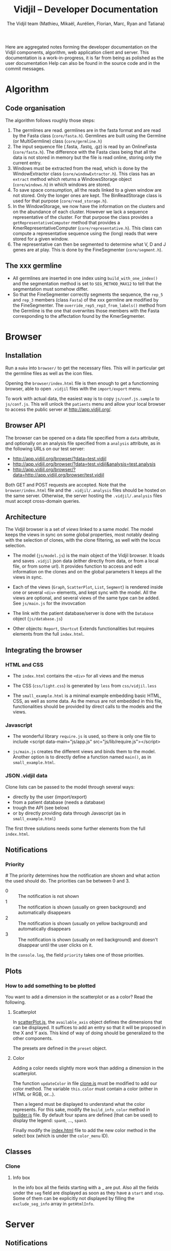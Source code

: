 #+TITLE: Vidjil -- Developer Documentation
#+AUTHOR: The Vidjil team (Mathieu, Mikaël, Aurélien, Florian, Marc, Ryan and Tatiana)
#+HTML_HEAD: <link rel="stylesheet" type="text/css" href="org-mode.css" />

# This manual can be browsed online:
#     http://www.vidjil.org/doc/dev.html               (last stable release)
#     http://git.vidjil.org/blob/master/doc/dev.org    (development version)

# Vidjil -- High-throughput Analysis of V(D)J Immune Repertoire -- [[http://www.vidjil.org]]
# Copyright (C) 2011-2017 by Bonsai bioinformatics
# at CRIStAL (UMR CNRS 9189, Université Lille) and Inria Lille
# contact@vidjil.org

Here are aggregated notes forming the developer documentation on the Vidjil components, algorithm,
web application client and server.
This documentation is a work-in-progress, it is far from being as polished as the user documentation
Help can also be found in the source code and in the commit messages.


* Algorithm
** Code organisation
   The algorithm follows roughly those steps:
   1. The germlines are read. germlines are in the fasta format and are read
      by the Fasta class (=core/fasta.h=). Germlines are built using the
      Germline (or MultiGermline) class (=core/germline.h=)
   2. The input sequence file (.fasta, .fastq, .gz) is read by an OnlineFasta
      (=core/fasta.h=). The difference with the Fasta class being that all the
      data is not stored in memory but the file is read online, storing only
      the current entry.
   3. Windows must be extracted from the read, which is done by the
      WindowExtractor class (=core/windowExtractor.h=). This class has an
      =extract= method which returns a WindowsStorage object
      (=core/windows.h=) in which windows are stored.
   4. To save space consumption, all the reads linked to a given window are
      not stored. Only the longer ones are kept. The BinReadStorage class is
      used for that purpose (=core/read_storage.h=).
   5. In the WindowStorage, we now have the information on the clusters and on
      the abundance of each cluster. However we lack a sequence representative
      of the cluster. For that purpose the class provides a
      =getRepresentativeComputer= method that provides a
      KmerRepresentativeComputer (=core/representative.h=). This class can
      compute a representative sequence using the (long) reads that were
      stored for a given window.
   6. The representative can then be segmented to determine what V, D and J
      genes are at play. This is done by the FineSegmenter (=core/segment.h=).
** The xxx germline
   - All germlines are inserted in one index using =build_with_one_index()= and
     the segmentation method is set to =SEG_METHOD_MAX12= to tell that the
     segmentation must somehow differ.
   - So that the FineSegmenter correctly segments the sequence, the =rep_5= and
     =rep_3= members (class =Fasta=) of the xxx germline are modified by the
     FineSegmenter. The =override_rep5_rep3_from_labels()= method from the
     Germline is the one that overwrites those members with the Fasta
     corresponding to the affectation found by the KmerSegmenter.
* Browser

** Installation

Run a =make= into =browser/= to get the necessary files.
This will in particular get the germline files as well as the icon files.

Opening the =browser/index.html= file is then enough to get a functionning browser,
able to open =.vidjil= files with the =import/export= menu.

To work with actual data, the easiest way is to copy =js/conf.js.sample= to =js/conf.js=.
This will unlock the =patients= menu and allow your local browser
to access the public server at http://app.vidjil.org/.


** Browser API

The browser can be opened on a data file specified from a =data= attribute,
and optionally on an analysis file specified from a =analysis= attribute,
as in the following URLs on our test server:

- http://app.vidjil.org/browser/?data=test.vidjil
- http://app.vidjil.org/browser/?data=test.vidjil&analysis=test.analysis
- http://app.vidjil.org/browser/?data=http://app.vidjil.org/browser/test.vidjil

Both GET and POST requests are accepted.
Note that the =browser/index.html= file and the =.vidjil/.analysis= files should be hosted on the same server.
Otherwise, the server hosting the =.vidjil/.analysis= files must accept cross-domain queries.



** Architecture

The Vidjil browser is a set of /views/ linked to a same /model/.
The model keeps the views in sync on some global properties,
most notably dealing with the selection of clones, with the clone filtering,
as well with the locus selection.

- The model (=js/model.js=) is the main object of the Vidjil browser.
  It loads and saves =.vidjil= json data (either directly from data, or from a local file, or from some url).
  It provides function to access and edit information on the clones and on the global parameters
  It keeps all the views in sync.

- Each of the views (=Graph=, =ScatterPlot=, =List=, =Segment=) is rendered inside one or several =<div>= elements,
  and kept sync with the model. All the views are optional, and several views of the same type can be added.
  See =js/main.js= for the invovcation

- The link with the patient database/server is done with the =Database= object (=js/database.js=)

- Other objects: =Report=, =Shortcut=
  Extends functionalities but requires elements from the full =index.html=.


** Integrating the browser

*** HTML and CSS
  - The =index.html= contains the =<div>= for all views and the menus
  - The CSS (=css/light.css=) is generated by =less= from =css/vidjil.less=

  - The =small_example.html= is a minimal example embedding basic HTML, CSS, as well as some data.
    As the menus are not embedded in this file, functionalities should be provided by direct calls to the models and the views.

*** Javascript
  - The wonderful library =require.js= is used, so there is only one file to include
    <script data-main="js/app.js" src="js/lib/require.js"></script>

  - =js/main.js= creates the different views and binds them to the model.
    Another option is to directly define a function named =main()=, as in =small_example.html=.

*** JSON .vidjil data

Clone lists can be passed to the model through several ways:
  - directly by the user (import/export)
  - from a patient database (needs a database)
  - trough the API (see below)
  - or by directly providing data through Javascript (as in =small_example.html=)

The first three solutions needs some further elements from the full =index.html=.


** Notifications
*** Priority
#<<browser:priority>>
    The priority determines how the notification are shown and what action the
    used should do. The priorities can be between 0 and 3.
    - 0 :: The notification is not shown
    - 1 :: The notification is shown (usually on green background) and
         automatically disappears
    - 2 :: The notification is shown (usually on yellow background) and
         automatically disappears
    - 3 :: The notification is shown (usually on red background) and doesn't
         disappear until the user clicks on it.

    In the =console.log=, the field =priority= takes one of those priorities.
** Plots
*** How to add something to be plotted
    You want to add a dimension in the scatterplot or as a color? Read the
    following.
**** Scatterplot
     In [[file:../browser/js/scatterPlot.js][scatterPlot.js]], the =available_axis= object defines the dimensions that
     can be displayed. It suffices to add an entry so that it will be proposed
     in the X and Y axis. This kind of way of doing should be generalized to
     the other components.

     The presets are defined in the =preset= object.
**** Color
     Adding a color needs slightly more work than adding a dimension in the
     scatterplot.

     The function =updateColor= in file [[file:../browser/js/clone.js][clone.js]] must be modified to add our color method.
     The variable =this.color= must contain a color (either in HTML or RGB, or…).

     Then a legend must be displayed to understand what the color represents.
     For this sake, modify the =build_info_color= method in [[file:../browser/js/builder.js][builder.js]] file. By
     default four spans are defined (that can be used) to display the legend:
     =span0=, ..., =span3=.

     Finally modify the [[file:../browser/index.html][index.html]] file to add the new color method in the
     select box (which is under the =color_menu= ID).
** Classes
*** Clone
**** Info box
     In the info box all the fields starting with a _ are put. Also all the
     fields under the =seg= field are displayed as soon as they have a =start= and
     =stop=. Some of them can be explicitly not displayed by filling the
     =exclude_seg_info= array in =getHtmlInfo=.

* Server
** Notifications

The news system is a means of propagating messages to the users of a vidjil server installation.
Messages are propagated in near-realtime for users interacting directly with the server and at a slightly slower rate for users simply using the browser but for which the server is configured.

*** Message Retrieval
The browser by default periodically queries the server to retrieve any new messages and are displayed on a per user basis. This means that any message having already been viewed by the user is not displayed in the browser.
Older messages can be viewed from the index of news items.

*** Caching
News items are kept in cache in order to relieve the database from a potentially large amount of queries.
The cache is stored for each user and is updated only when a change occurs (message read, message created or message edited).

*** Formatting
   Messages can be formatted by using the Markdown syntax. Syntax details are
   available here: http://commonmark.org/help/

*** Priority
    The priority determines how the notification is shown (see [[browser:priority][here for more
    details]]). From the server we have two ways of modifiying the priority.
    Either by defining the =success= field to ='true'= or to ='false'=, either
    by explicitly specifying the priority in the field =priority=.

    For more details see 35054e4
** Getting data and analysis
   How the data files (.vidjil) and analysis files are retrieved from the server?
*** Retrieving the data file
    This is done in the =default.py= controller under the =get_data= function.
    However the .vidjil file is not provided as its exact copy on the
    server. Several informations coming from the DB are fed to the file
    (original filename, time stamps, information on each point, …)
*** Retrieving the analysis file
    This is done in the =default.py= controller under the =get_analysis= function.
    Actually the real work is done in the =analysis_file.py= model, in the
    =get_analysis_data= function.
** Permissions
   Permissions are handled by Web2py's authentication mechanism which is
   specialised to Vidjil's characteristics through the =VidjilAuth= class.

** Database
*** Export
    mysqldump -u <user> -p <database> -c --no-create-info > <file>
*** Import
    In order to import the data from another you server, you need to ensure
    there will be no key collision, or the import will fail.
    If the database contains data, the easiest is to drop the database and
    create a new empty database.
    This will require you to delete the .table file in web2py/applications/vidjil/databases
    In order to create the tables you should then load a page from the
    webapp, but DO NOT init the database, because this will raise the problem
    of colliding primary keys again.

    Then run:
    mysql -u <user> -p <database> < file

*** VidjilAuth
   One VidjilAuth is launched for a given user when a controller is called.
   During that call, we cache as much as possible the calls to the DB.  For
   doing so the =get_permission= method is defined (overriding the native
   =has_permission=). It calls the native =has_permission= only when that call
   hasn't already been done (this is particularly useful for DB intensive
   queries, such as the compare patients).

   Also some user characteristics are preloaded (groups and whether the person
   is an admin), which also prevents may DB calls.
* Tests
** Algorithm
*** Unit
    Unit tests are managed using an internal lightweight poorly-designed
    library that outputs a TAP file. They are organised in the directory
    [[../algo/tests][algo/tests]].

    All the tests are defined in the [[../algo/tests/tests.cpp][tests.cpp]] file. But, for the sake of
    clarity, this file includes other =cpp= files that incorporates all the
    tests. A call to =make= compiles and launched the =tests.cpp= file, which
    outputs a TAP file (in case of total success) and creates a =tests.cpp.tap=
    file (in every case).
**** Tap test library
     The library is defined in the [[../algo/tests/testing.h][testing.h]] file.

     Tests must be declared in the [[../algo/tests/tests.h][tests.h]] file:
     1. Define a new macro (in the enum) corresponding to the test name
     2. In =declare_tests()= use =RECORD_TAP_TEST= to associate the macro with a
        description (that will be displayed in the TAP output file).

     Then testing can be done using the =TAP_TEST= macro. The macro takes three
     arguments. The first one is a boolean that is supposed to be true, the
     second is the test name (using the macro defined in =tests.h=) and the
     third one (which can be an empty string) is something which is displayed
     when the test fails.


** Browser
*** Unit
    The unit tests in the browser are managed by QUnit and launched using
    [[http://phantomjs.org/][phantomjs]], by launching =make unit= from the =browser/test= directory.
    The tests are organised in the directory
    [[../browser/test/QUnit/testFiles][browser/test/QUnit/testFiles]]. The file [[../browser/test/QUnit/testFiles/data_test.js][data_test.js]] contains a toy
    dataset that is used in the tests.

    Unit tests can be launched using a real browser (instead of phantomjs). It
    suffices to open the file [[../browser/test/QUnit/test_Qunit.html][test_Qunit.html]]. In this HTML webpage it is
    possible to see the coverage. It is important that all possible functions
    are covered by unit tests. Having the coverage displayed under Firefox
    needs to display the webpage using a web server for security
    reasons. Under Chromium/Chrome this should work fine by just opening the
    webpage.
*** Functional

**** Architecture
    The browser functional testing is done in the directory
    =browser/tests=, with Watir.
    The functional tests are built using two base files:
    - vidjil_browser.rb :: abstracts the vidjil browser (avoid using IDs or
         class names that could change in the test). The tests must rely as
         much as possible on vidjil_browser. If access to some
         data/input/menus are missing they must be addded there.
    - browser_test.rb :: prepares the environment for the tests. Each test
         file will extend this class (as can be seen in test_multilocus.rb)

    The tests are in the files whose name matches the pattern =test*.rb=. The
    tests are launched by the script in =launch_functional_tests= which launch
    all the files matching the previous pattern. It also backs up the test
    reports as =ci_reporter= removes them before each file is run.


**** Installation

The following instructions are for Ubuntu.
For OS X, see https://github.com/watir/watirbook/blob/master/manuscript/installation/mac.md.

***** Install rvm

  #+BEGIN_SRC sh
 \curl -sSL https://get.rvm.io | bash
  #+END_SRC

  Afterwards you may need to launch:
  #+BEGIN_SRC sh
  source /etc/profile.d/rvm.sh
  #+END_SRC

***** Install ruby 2.1.1

#+BEGIN_SRC sh
rvm install 2.1.1
#+END_SRC


***** Switch to ruby 2.1.1

#+BEGIN_SRC sh
rvm use 2.1.1
#+END_SRC


***** Install necessary gems

#+BEGIN_SRC sh
gem install minitest
gem install minitest-ci
gem install watir-webdriver
gem install test-unit
#+END_SRC

This may install a =selenium-webdriver= gem whose version is ≥ 3. We highly
recommend that you force an install to a version < 3 (/e.g./ 2.53.4). However
the webdriver may not work with recent versions of Firefox (> 45).

**** Launch browser tests

#+BEGIN_SRC sh
make functional
#+END_SRC

**** Headless mode

   On servers without a X server the browser tests can be launched in headless
   mode.
   For this sake one needs to install a few more dependencies:

   #+BEGIN_SRC sh
   gem install headless
   #+END_SRC

   The virtual framebuffer X server (=xvfb=) must also be installed. Depending
   on the operating system the command will be different:
   #+BEGIN_SRC sh
   # On Debian/Ubuntu
   apt-get install xvfb
   # On Fedora/CentOS
   yum install xvfb
   #+END_SRC

   Then the browser tests can be launched in headless mode with:
   #+BEGIN_SRC sh
   make headless
   #+END_SRC

**** Interactive mode
     For debugging purposes, it may be useful to launch Watir in interactive
     mode. In that case, you should launch =irb= in the =browser/tests= directory.

     Then load the file =browser_test.rb= and create a =BrowserTest=:
     #+BEGIN_SRC ruby
       load 'browser_test.rb'
       bt = BrowserTest.new "toto"

       # Load the Vidjil browser with the given .vidjil file
       bt.set_browser("/doc/analysis-example.vidjil")
     #+END_SRC

     Finally you can directly interact with the =VidjilBrowser= using the =$b=
     variable.


* Packaging

** Script driven building
   In order to make packaging Vidjil simple and facilitate releases scripts
   have been made and all meta data files required for the Debian packages
   can be found in the packaging directory in each package's subdirectory.

   In the packaging directory can be found the scripts for building each of
   the vidjil packages: germline, algo (named vidjil) and server.
   Note: build-generic.sh is a helper script that is used by the other
   build-* scripts to build a package.

   Executing one of the scripts will copy the necessary files to the
   corresponding packaging subdirectory (germline, vidjil and server)
   And build the package in the /tmp folder along with all the files needed
   to add the package to a repository

** Packaging Vidjil into a Debian Binary Package
  In this section we will explain how to package a pre-compiled version of
  Vidjil that will allow easy installation although it will not meet all the
  requirements for a full Debian package and therefore cannot be added to the
  default Debian repositories.

  In this document we will not go over the fine details of debian packaging
  and the use of each file. For more information you can refer to this page
  from which this document was inspired:
  http://www.tldp.org/HOWTO/html_single/Debian-Binary-Package-Building-HOWTO/

  Being a binary package it will simply contain the vidjil binary which will
  be copied to the chosen location on installation.

*** Let's Get Started
   You will first and foremost need to compile vidjil. Refer to #TODO for
   more information.

   Create a base directory for the package and the folders to which the binary
   will be installed. Lets call our folder debian and copy the binary to /usr/bin/

   $ mkdir -p debian/usr/bin

   And copy the vidjil binary

   $ cp vidjil debian/usr/bin

   Now create the necessary control file. It should look something like this:

   Package: vidjil
   Version: <version> (ie. 2016.03-1)
   Section: misc
   Priority: optional
   Architecture: all
   Depends: bash (>= 2.05a-11)
   Maintainer: Vidjil Team <team@vidjil.org>
   Description: Count lymphocyte clones
   vidjil parses a fasta or fastq file and produces an output with a list
   of clones and meta-data concerning these clones

   And place it in the correct folder.

   $ mkdir -p debian/DEBIAN
   $ cp control debian/DEBIAN/

   Now build the package and rename it.

   $ dpkg-deb --build debian
   $ mv debian.deb vidjil_<version>_all.deb

   It can be installed but running

   $ sudo dpkg -i vidjil_<version>_all.deb

   # TODO Add Changelog, copyright, etc.


** Packaging Vidjil into a Debian Source Package

  Note: This document is currently incomplete. This process will not produce a
  working debian package. The package build will fail when attempting to
  emulate `make install`

*** Requirements
   - The release version of Vidjil you wish to package
   - Knowledge of Debian packaging
   In this documentation we will not go over all the specifics of creating a
   debian package. You can find the required information here:
   https://wiki.debian.org/HowToPackageForDebian
   and https://wiki.debian.org/Packaging/Intro?action=show&redirect=IntroDebianPackaging

*** Creating the orig archive
    In order to build a debian package, it is required to have a folder named
    debian with serveral files required for the package which contain meta
    data and permit users to have information on packages and updates for
    packages.

    In order to generate this folder run the following from the source base
    directory.
    $ dh_make -n

    You can remove all files from the debian folder that match the patterns *.ex, *.EX and README*

    Update debian/changelog, debian/control and debian/copyright to contain the correct
    information to reflect the most recent changes and metadata of Vidjil.

    Vidjil has no install rule so we need to use a debian packaging feature.
    Create a file named debian/install with the following line:

    vidjil usr/bin/

    Vidjil currently depends on some unpackaged files that need to be
    downloaded before compiling.
    $ mkdir browser
    $ make germline
    $ make data

    Debian packaging also requires archives of the original source. This is
    to manage people packaging software they haven't developed with changes
    they have made. To make things simpler, we simply package the current
    source as the reference archive and build the package with the script
    that can be obtained here: https://people.debian.org/~wijnen/mkdeb (Thank
    you to Bas Wijnen <wijnen@debian.org> for this script)

    From the source directory, run that script to create the package.

    You're done! You can now install the debian package with:
    $ sudo dpkg -i path/to/package

* Docker
 The vidjil Docker environment is managed by Docker Compose since it is
 composed of several different services this allows us to easily start and
 stop individual services.
 The services are as follows:
   - mysql        The database
   - postfix      The mailing server
   - uwsgi        The Web2py backend server
   - fuse         The XmlRPCServer that handles custom fuses (for comparing
     samples)
   - nginx        The web server
   - workers      The Web2py Scheduler workers in charge of executing vidjil
     users' samples
   - backup       Starts a cron job to schedule regular backups
   - reporter     A monitoring utility that can be configured to send
     monitoring information to a remote server

** Configuring the Vidjil container
   If you are using this environment for use on localhost, everything should
   work out of the box, simply skip ahead to the section about building the
   image and running the services.

   However you may need to further configure the setup in order to make it
   available to a whole network.
   Here is a list of the configuration files found in the vidjil directory:
     conf/conf.js                             contains various variables for the vidjil browser
     conf/defs.py                             contains various variables for the vidjil server
     conf/gzip.conf                           configuration for gzip in nginx
     conf/gzip_static.conf                    same as the previous but for static ressources
     conf/uwsgi.ini                           configuration required to run vidjil with uwsgi
     sites/nginx                              configuration required when running vidjil with nginx
     scripts/nginx-entrypoint.sh              entrypoint for the nginx
     service (not currently in use)
     scripts/uwsgi-entrypoint.sh              entrypoint for the uwsgi
     service. Ensures the owner of some relevant volumes are correct within
     the container and starts uwsgi

  Here are some notable configuration changes you should consider:
    - Change the mysql user/password in docker-compose.yml. You will also
      need to change the DB_ADDRESS in conf/defs.py to match it.

    - Change the hostname in the nginx configuration vidjil/sites/nginx_conf
      . If you are using vidjil on a network, then this might be required.

    - Change the default admin password. Login as plop@plop.com password 1234
      and go to the following URL: https://<your
      hostname>/vidjil/default/user/change_password

    - Change the ssl certificates. When building the image vidjil-server
      which creates a self-signed certificate for the sake of convenience to
      ensure the HTTPS queries work from the start, but this may not be
      acceptable for a production environment.
      In order to replace certificates the current method is to mount the
      certificates to /etc/nginx/ssl with docker volumes in
      docker-compose.yml.

    - Change the FROM_EMAIL and ADMIN_EMAILS variables in conf/defs.py. These
      represent the sender email address and the destination email addresses,
      used in reporting patient milestones and server errors.

    - Change the database password. In the mysql directory you will find an
      entrypoint script which creates the database, the user and set that
      user's password.
      This is the password  you need to match in the defs.py file in the
      vidjil configuration.

    - Change the volumes in docker-compose.yml. By default all files that
      require saving outside of the containers (the database, uploads, vidjil
      results and log files) are stored in /opt/vidjil , but  you can change
      this by editing the paths in the volumes.

    - Configure the reporter. Ideally this container should be posistionned
      on a remote server in order to be able to report on a down server, but we have packed it here for convenience.

** Building and starting the environment
   Building the image is simple and can be done prior to editing the
   configuration files if you so wish although it is not necessary.
   The docker image is not on the DockerHub and therefore needs to be built
   before it can be used.

   $ docker-compose build

   Running the services:

   $ docker-compose up

   Shorthand for the two previous commands:

   $ docker-compose up --build

* Migrating Data
** Database
   The easiest way to perform a database migration is to first extract the
   data with the following command:

   $ mysqldump -u <user> -p <db> -c --no-create-info > <file>

   An important element to note here is the --no-create-info we add this
   parameter because web2py needs to be allowed to create tables itself
   because it keeps track of database migrations and errors will occur if
   tables exist which it considers it needs to create.

   In order to import the data into an installation you first need to ensure
   the tables have been created by Web2py this can be achieved by simply
   accessing a non-static page.

   /!\ If the database has been initialised from the interface you will
   likely encounter primary key collisions or duplicated data, so it is best
   to skip the initialisation altogether.

   Once the tables have been created, the data can be imported as follows:

   $ mysql -u <user> -p <db> < <file>

   Please note that with this method you should have at least one admin user
   that is accessible in the imported data. Since the initialisation is being
   skipped, you will not have the usual admin account present.
   It is also possible to create a user directly from the database although
   this is not the recommended course of action.

** Files
   Files can simply be copied over to the new installation, their filenames
   are stored in the database and should therefore be accessible as long as
   the they are in the correct directories.

** Filtering data
   When extracting data for a given user, the whole database should not be
   copied over.
   There are two courses of action:
     - create a copy of the existing database and remove the users that are
       irrelevant. The cascading delete should remove any unwanted data
       barring a few exceptions (notably fused_file, groups and sample_set_membership)

     - export the relevant data directly from the database. This method
       requires multiple queries which will not be detailed here.

  Once the database has been correctly extracted, a list of files can be
  obtained from sequence_file, fused_file, results_file and analysis_file
  with the following query:

  $ SELECT <filename field>
    FROM <table name>
    INTO OUTFILE 'filepath'
    FIELDS TERMINATED BY ','
    ENCLOSED BY ''
    LINES TERMINATED BY '\n'

  Note: We are managing filenames here which should not contain any
  characters such as quotes or commas so we can afford to refrain from
  enclosing the data with quotes.

  This query will output a csv file containing a filename on each line.
  Copying the files is now just a matter of running the following script:

  $ sh copy_files <file source> <file destination> <input file>
